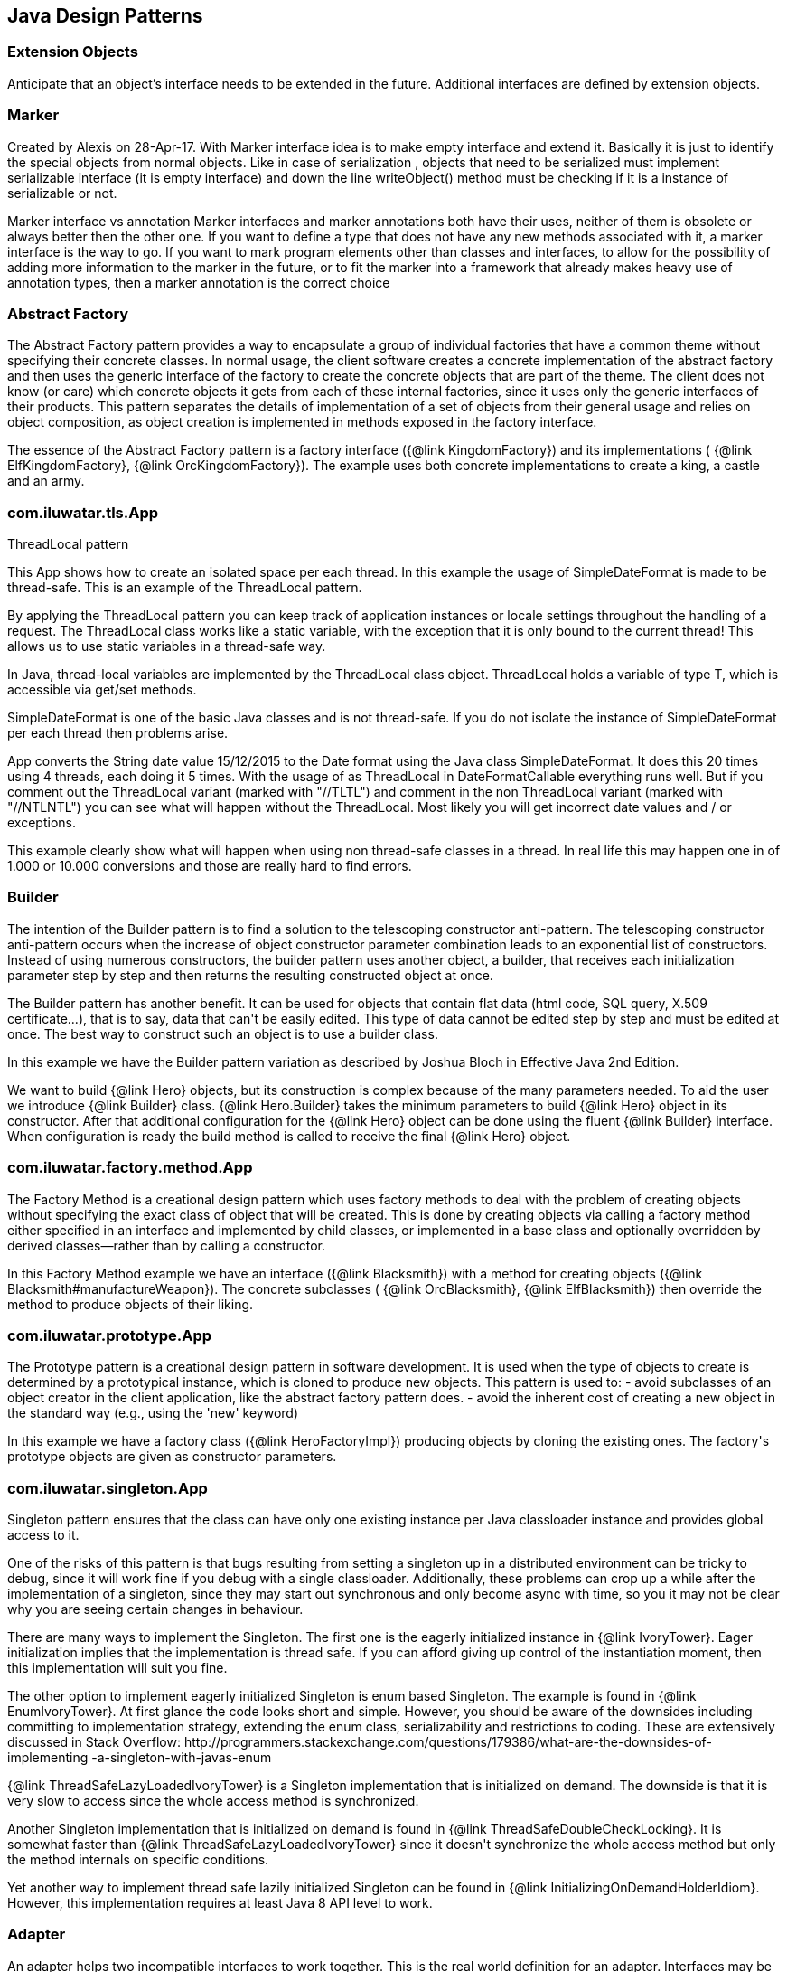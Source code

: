 
== Java Design Patterns

=== Extension Objects
++++
Anticipate that an object’s interface needs to be extended in the future.
 Additional interfaces are defined by extension objects.
++++


=== Marker
++++
Created by Alexis on 28-Apr-17.
 With Marker interface idea is to make empty interface and extend it.
 Basically it is just to identify the special objects from normal objects.
 Like in case of serialization , objects that need to be serialized must implement serializable interface
 (it is empty interface) and down the line writeObject() method must be checking
 if it is a instance of serializable or not.
 <p>
 Marker interface vs annotation
 Marker interfaces and marker annotations both have their uses,
 neither of them is obsolete or always better then the other one.
 If you want to define a type that does not have any new methods associated with it,
 a marker interface is the way to go.
 If you want to mark program elements other than classes and interfaces,
 to allow for the possibility of adding more information to the marker in the future,
 or to fit the marker into a framework that already makes heavy use of annotation types,
 then a marker annotation is the correct choice
++++


=== Abstract Factory
++++
The Abstract Factory pattern provides a way to encapsulate a group of individual factories that have a common theme
 without specifying their concrete classes. In normal usage, the client software creates a concrete implementation of
 the abstract factory and then uses the generic interface of the factory to create the concrete objects that are part
 of the theme. The client does not know (or care) which concrete objects it gets from each of these internal
 factories, since it uses only the generic interfaces of their products. This pattern separates the details of
 implementation of a set of objects from their general usage and relies on object composition, as object creation is
 implemented in methods exposed in the factory interface.
 <p>
 The essence of the Abstract Factory pattern is a factory interface ({@link KingdomFactory}) and its implementations (
 {@link ElfKingdomFactory}, {@link OrcKingdomFactory}). The example uses both concrete implementations to create a
 king, a castle and an army.
++++


=== com.iluwatar.tls.App
++++
ThreadLocal pattern
 <p>
 This App shows how to create an isolated space per each thread. In this
 example the usage of SimpleDateFormat is made to be thread-safe. This is an
 example of the ThreadLocal pattern.
 <p>
 By applying the ThreadLocal pattern you can keep track of application
 instances or locale settings throughout the handling of a request. The
 ThreadLocal class works like a static variable, with the exception that it is
 only bound to the current thread! This allows us to use static variables in a
 thread-safe way.
 <p>
 In Java, thread-local variables are implemented by the ThreadLocal class
 object. ThreadLocal holds a variable of type T, which is accessible via get/set
 methods.
 <p>
 SimpleDateFormat is one of the basic Java classes and is not thread-safe. If
 you do not isolate the instance of SimpleDateFormat per each thread then
 problems arise. 
 <p>
 App converts the String date value 15/12/2015 to the Date format using the
 Java class SimpleDateFormat. It does this 20 times using 4 threads, each doing 
 it 5 times. With the usage of as ThreadLocal in DateFormatCallable everything 
 runs well. But if you comment out the ThreadLocal variant (marked with "//TLTL") 
 and comment in the non ThreadLocal variant (marked with "//NTLNTL") you can 
 see what will happen without the ThreadLocal. Most likely you will get incorrect 
 date values and / or exceptions.
 <p>
 This example clearly show what will happen when using non thread-safe classes
 in a thread. In real life this may happen one in of 1.000 or 10.000 conversions
 and those are really hard to find errors.
++++


=== Builder
++++
The intention of the Builder pattern is to find a solution to the telescoping constructor
 anti-pattern. The telescoping constructor anti-pattern occurs when the increase of object
 constructor parameter combination leads to an exponential list of constructors. Instead of using
 numerous constructors, the builder pattern uses another object, a builder, that receives each
 initialization parameter step by step and then returns the resulting constructed object at once.
 <p>
 The Builder pattern has another benefit. It can be used for objects that contain flat data (html
 code, SQL query, X.509 certificate...), that is to say, data that can't be easily edited. This
 type of data cannot be edited step by step and must be edited at once. The best way to construct
 such an object is to use a builder class.
 <p>
 In this example we have the Builder pattern variation as described by Joshua Bloch in Effective
 Java 2nd Edition.
 <p>
 We want to build {@link Hero} objects, but its construction is complex because of the many
 parameters needed. To aid the user we introduce {@link Builder} class. {@link Hero.Builder}
 takes the minimum parameters to build {@link Hero} object in its constructor. After that
 additional configuration for the {@link Hero} object can be done using the fluent
 {@link Builder} interface. When configuration is ready the build method is called to receive
 the final {@link Hero} object.
++++


=== com.iluwatar.factory.method.App
++++
The Factory Method is a creational design pattern which uses factory methods to deal with the
 problem of creating objects without specifying the exact class of object that will be created.
 This is done by creating objects via calling a factory method either specified in an interface
 and implemented by child classes, or implemented in a base class and optionally overridden by
 derived classes—rather than by calling a constructor.
 <p>
 In this Factory Method example we have an interface ({@link Blacksmith}) with a method for
 creating objects ({@link Blacksmith#manufactureWeapon}). The concrete subclasses (
 {@link OrcBlacksmith}, {@link ElfBlacksmith}) then override the method to produce objects of
 their liking.
++++


=== com.iluwatar.prototype.App
++++
The Prototype pattern is a creational design pattern in software development. It is used when the
 type of objects to create is determined by a prototypical instance, which is cloned to produce
 new objects. This pattern is used to: - avoid subclasses of an object creator in the client
 application, like the abstract factory pattern does. - avoid the inherent cost of creating a new
 object in the standard way (e.g., using the 'new' keyword)
 <p>
 In this example we have a factory class ({@link HeroFactoryImpl}) producing objects by cloning
 the existing ones. The factory's prototype objects are given as constructor parameters.
++++


=== com.iluwatar.singleton.App
++++
Singleton pattern ensures that the class can have only one existing instance per Java classloader
 instance and provides global access to it.
 <p/>
 One of the risks of this pattern is that bugs resulting from setting a singleton up in a
 distributed environment can be tricky to debug, since it will work fine if you debug with a
 single classloader. Additionally, these problems can crop up a while after the implementation of
 a singleton, since they may start out synchronous and only become async with time, so you it may
 not be clear why you are seeing certain changes in behaviour.
 <p/>
 There are many ways to implement the Singleton. The first one is the eagerly initialized instance
 in {@link IvoryTower}. Eager initialization implies that the implementation is thread safe. If
 you can afford giving up control of the instantiation moment, then this implementation will suit
 you fine.
 <p/>
 The other option to implement eagerly initialized Singleton is enum based Singleton. The example
 is found in {@link EnumIvoryTower}. At first glance the code looks short and simple. However, you
 should be aware of the downsides including committing to implementation strategy, extending the
 enum class, serializability and restrictions to coding. These are extensively discussed in Stack
 Overflow:
 http://programmers.stackexchange.com/questions/179386/what-are-the-downsides-of-implementing
 -a-singleton-with-javas-enum
 <p/>
 {@link ThreadSafeLazyLoadedIvoryTower} is a Singleton implementation that is initialized on
 demand. The downside is that it is very slow to access since the whole access method is
 synchronized.
 <p/>
 Another Singleton implementation that is initialized on demand is found in
 {@link ThreadSafeDoubleCheckLocking}. It is somewhat faster than
 {@link ThreadSafeLazyLoadedIvoryTower} since it doesn't synchronize the whole access method but
 only the method internals on specific conditions.
 <p/>
 Yet another way to implement thread safe lazily initialized Singleton can be found in
 {@link InitializingOnDemandHolderIdiom}. However, this implementation requires at least Java 8
 API level to work.
++++


=== Adapter
++++
An adapter helps two incompatible interfaces to work together. This is the real world definition
 for an adapter. Interfaces may be incompatible but the inner functionality should suit the need.
 The Adapter design pattern allows otherwise incompatible classes to work together by converting
 the interface of one class into an interface expected by the clients.

 <p>
 There are two variations of the Adapter pattern: The class adapter implements the adaptee's
 interface whereas the object adapter uses composition to contain the adaptee in the adapter
 object. This example uses the object adapter approach.

 <p>
 The Adapter ({@link FishingBoatAdapter}) converts the interface of the adaptee class (
 {@link FishingBoat}) into a suitable one expected by the client ( {@link RowingBoat} ).

 <p>
 The story of this implementation is this. <br>
 Pirates are coming! we need a {@link RowingBoat} to flee! We have a {@link FishingBoat} and our
 captain. We have no time to make up a new ship! we need to reuse this {@link FishingBoat}. The
 captain needs a rowing boat which he can operate. The spec is in {@link RowingBoat}. We will
 use the Adapter pattern to reuse {@link FishingBoat}.
++++


=== Bridge
++++
Composition over inheritance. The Bridge pattern can also be thought of as two layers of abstraction.
 With Bridge, you can decouple an abstraction from its implementation so that the two can vary independently.
 <p>
 In Bridge pattern both abstraction ({@link Weapon}) and implementation (
 {@link Enchantment}) have their own class hierarchies. The interface of the implementations
 can be changed without affecting the clients.
 <p>
 In this example we have two class hierarchies. One of weapons and another one of enchantments. We can easily
 combine any weapon with any enchantment using composition instead of creating deep class hierarchy.
++++


=== com.iluwatar.composite.App
++++
The Composite pattern is a partitioning design pattern. The Composite pattern describes that a
 group of objects is to be treated in the same way as a single instance of an object. The intent
 of a composite is to "compose" objects into tree structures to represent part-whole hierarchies.
 Implementing the Composite pattern lets clients treat individual objects and compositions
 uniformly.
 <p>
 In this example we have sentences composed of words composed of letters. All of the objects can
 be treated through the same interface ({@link LetterComposite}).
++++


=== com.iluwatar.dao.App
++++
Data Access Object (DAO) is an object that provides an abstract interface to some type of
 database or other persistence mechanism. By mapping application calls to the persistence layer,
 DAO provide some specific data operations without exposing details of the database. This
 isolation supports the Single responsibility principle. It separates what data accesses the
 application needs, in terms of domain-specific objects and data types (the public interface of
 the DAO), from how these needs can be satisfied with a specific DBMS.

 <p>With the DAO pattern, we can use various method calls to retrieve/add/delete/update data 
 without directly interacting with the data source. The below example demonstrates basic CRUD 
 operations: select, add, update, and delete.
++++


=== com.iluwatar.datamapper.App
++++
The Data Mapper (DM) is a layer of software that separates the in-memory objects from the
 database. Its responsibility is to transfer data between the two and also to isolate them from
 each other. With Data Mapper the in-memory objects needn't know even that there's a database
 present; they need no SQL interface code, and certainly no knowledge of the database schema. (The
 database schema is always ignorant of the objects that use it.) Since it's a form of Mapper ,
 Data Mapper itself is even unknown to the domain layer.
 <p>
 The below example demonstrates basic CRUD operations: Create, Read, Update, and Delete.
++++


=== com.iluwatar.decorator.App
++++
The Decorator pattern is a more flexible alternative to subclassing. The Decorator class
 implements the same interface as the target and uses aggregation to "decorate" calls to the
 target. Using the Decorator pattern it is possible to change the behavior of the class during
 runtime.
 <p>
 In this example we show how the simple {@link SimpleTroll} first attacks and then flees the battle.
 Then we decorate the {@link SimpleTroll} with a {@link ClubbedTroll} and perform the attack again. You
 can see how the behavior changes after the decoration.
++++


=== com.iluwatar.facade.App
++++
The Facade design pattern is often used when a system is very complex or difficult to understand
 because the system has a large number of interdependent classes or its source code is
 unavailable. This pattern hides the complexities of the larger system and provides a simpler
 interface to the client. It typically involves a single wrapper class which contains a set of
 members required by client. These members access the system on behalf of the facade client and
 hide the implementation details.
 <p>
 In this example the Facade is ({@link DwarvenGoldmineFacade}) and it provides a simpler interface
 to the goldmine subsystem.
++++


=== com.iluwatar.flyweight.App
++++
Flyweight pattern is useful when the program needs a huge amount of objects. It provides means to
 decrease resource usage by sharing object instances.
 <p>
 In this example {@link AlchemistShop} has great amount of potions on its shelves. To fill the
 shelves {@link AlchemistShop} uses {@link PotionFactory} (which represents the Flyweight in this
 example). Internally {@link PotionFactory} holds a map of the potions and lazily creates new ones
 when requested.
 <p>
 To enable safe sharing, between clients and threads, Flyweight objects must be immutable.
 Flyweight objects are by definition value objects.
++++


=== com.iluwatar.proxy.App
++++
A proxy, in its most general form, is a class functioning as an interface to something else. The
 proxy could interface to anything: a network connection, a large object in memory, a file, or
 some other resource that is expensive or impossible to duplicate. In short, a proxy is a wrapper
 or agent object that is being called by the client to access the real serving object behind the
 scenes.
 <p>
 The Proxy design pattern allows you to provide an interface to other objects by creating a
 wrapper class as the proxy. The wrapper class, which is the proxy, can add additional
 functionality to the object of interest without changing the object's code.
 <p>
 In this example the proxy ({@link WizardTowerProxy}) controls access to the actual object (
 {@link IvoryTower}).
++++


=== com.iluwatar.chain.App
++++
The Chain of Responsibility pattern is a design pattern consisting of command objects and a
 series of processing objects. Each processing object contains logic that defines the types of
 command objects that it can handle; the rest are passed to the next processing object in the
 chain. A mechanism also exists for adding new processing objects to the end of this chain.
 <p>
 In this example we organize the request handlers ({@link RequestHandler}) into a chain where each
 handler has a chance to act on the request on its turn. Here the king ({@link OrcKing}) makes
 requests and the military orcs ({@link OrcCommander}, {@link OrcOfficer}, {@link OrcSoldier})
 form the handler chain.
++++


=== com.iluwatar.command.App
++++
The Command pattern is a behavioral design pattern in which an object is used to encapsulate all
 information needed to perform an action or trigger an event at a later time. This information
 includes the method name, the object that owns the method and values for the method parameters.
 <p>
 Four terms always associated with the command pattern are command, receiver, invoker and client.
 A command object (spell) knows about the receiver (target) and invokes a method of the receiver.
 Values for parameters of the receiver method are stored in the command. The receiver then does
 the work. An invoker object (wizard) knows how to execute a command, and optionally does
 bookkeeping about the command execution. The invoker does not know anything about a concrete
 command, it knows only about command interface. Both an invoker object and several command
 objects are held by a client object (app). The client decides which commands to execute at which
 points. To execute a command, it passes the command object to the invoker object.
 <p>
 In other words, in this example the wizard casts spells on the goblin. The wizard keeps track of
 the previous spells cast, so it is easy to undo them. In addition, the wizard keeps track of the
 spells undone, so they can be redone.
++++


=== com.iluwatar.interpreter.App
++++
The Interpreter pattern is a design pattern that specifies how to evaluate sentences in a
 language. The basic idea is to have a class for each symbol (terminal or nonterminal) in a
 specialized computer language. The syntax tree of a sentence in the language is an instance of
 the composite pattern and is used to evaluate (interpret) the sentence for a client.
 <p>
 In this example we use the Interpreter pattern to break sentences into expressions (
 {@link Expression}) that can be evaluated and as a whole form the result.
++++


=== com.iluwatar.iterator.App
++++
The Iterator pattern is a design pattern in which an iterator is used to traverse a container and
 access the container's elements. The Iterator pattern decouples algorithms from containers.
 <p>
 In this example the Iterator ({@link ItemIterator}) adds abstraction layer on top of a collection
 ({@link TreasureChest}). This way the collection can change its internal implementation without
 affecting its clients.
++++


=== com.iluwatar.mediator.App
++++
The Mediator pattern defines an object that encapsulates how a set of objects interact. This
 pattern is considered to be a behavioral pattern due to the way it can alter the program's
 running behavior.
 <p>
 Usually a program is made up of a large number of classes. So the logic and computation is
 distributed among these classes. However, as more classes are developed in a program, especially
 during maintenance and/or refactoring, the problem of communication between these classes may
 become more complex. This makes the program harder to read and maintain. Furthermore, it can
 become difficult to change the program, since any change may affect code in several other
 classes.
 <p>
 With the Mediator pattern, communication between objects is encapsulated with a mediator object.
 Objects no longer communicate directly with each other, but instead communicate through the
 mediator. This reduces the dependencies between communicating objects, thereby lowering the
 coupling.
 <p>
 In this example the mediator encapsulates how a set of objects ({@link PartyMember}) interact.
 Instead of referring to each other directly they use the mediator ({@link Party}) interface.
++++


=== com.iluwatar.memento.App
++++
The Memento pattern is a software design pattern that provides the ability to restore an object
 to its previous state (undo via rollback).
 <p>
 The Memento pattern is implemented with three objects: the originator, a caretaker and a memento.
 The originator is some object that has an internal state. The caretaker is going to do something
 to the originator, but wants to be able to undo the change. The caretaker first asks the
 originator for a memento object. Then it does whatever operation (or sequence of operations) it
 was going to do. To roll back to the state before the operations, it returns the memento object
 to the originator. The memento object itself is an opaque object (one which the caretaker cannot,
 or should not, change). When using this pattern, care should be taken if the originator may
 change other objects or resources - the memento pattern operates on a single object.
 <p>
 In this example the object ({@link Star}) gives out a "memento" ({@link StarMemento}) that
 contains the state of the object. Later on the memento can be set back to the object restoring
 the state.
++++


=== com.iluwatar.model.view.presenter.App
++++
The Model-View-Presenter(MVP) architectural pattern, helps us achieve what is called
 "The separation of concerns" principle. This is accomplished by separating the application's
 logic (Model), GUIs (View), and finally the way that the user's actions update the application's
 logic (Presenter).
 <p>
 In the following example, The {@link FileLoader} class represents the app's logic, the
 {@link FileSelectorJFrame} is the GUI and the {@link FileSelectorPresenter} is responsible to
 respond to users' actions.
 <p>
 Finally, please notice the wiring between the Presenter and the View and between the Presenter
 and the Model.
++++


=== com.iluwatar.observer.App
++++
The Observer pattern is a software design pattern in which an object, called the subject,
 maintains a list of its dependents, called observers, and notifies them automatically of any
 state changes, usually by calling one of their methods. It is mainly used to implement
 distributed event handling systems. The Observer pattern is also a key part in the familiar
 model–view–controller (MVC) architectural pattern. The Observer pattern is implemented in
 numerous programming libraries and systems, including almost all GUI toolkits.
 <p>
 In this example {@link Weather} has a state that can be observed. The {@link Orcs} and
 {@link Hobbits} register as observers and receive notifications when the {@link Weather} changes.
++++


=== com.iluwatar.state.App
++++
In State pattern the container object has an internal state object that defines the current
 behavior. The state object can be changed to alter the behavior.
 <p>
 This can be a cleaner way for an object to change its behavior at runtime without resorting to
 large monolithic conditional statements and thus improves maintainability.
 <p>
 In this example the {@link Mammoth} changes its behavior as time passes by.
++++


=== com.iluwatar.strategy.App
++++
The Strategy pattern (also known as the policy pattern) is a software design pattern that enables
 an algorithm's behavior to be selected at runtime.
 <p>
 Before Java 8 the Strategies needed to be separate classes forcing the developer
 to write lots of boilerplate code. With modern Java it is easy to pass behavior
 with method references and lambdas making the code shorter and more readable.
 <p>
 In this example ({@link DragonSlayingStrategy}) encapsulates an algorithm. The containing object
 ({@link DragonSlayer}) can alter its behavior by changing its strategy.
++++


=== com.iluwatar.templatemethod.App
++++
Template Method defines a skeleton for an algorithm. The algorithm subclasses provide
 implementation for the blank parts.
 <p>
 In this example {@link HalflingThief} contains {@link StealingMethod} that can be changed. First
 the thief hits with {@link HitAndRunMethod} and then with {@link SubtleMethod}.
++++


=== com.iluwatar.visitor.App
++++
Visitor pattern defines mechanism to apply operations on nodes in hierarchy. New operations can
 be added without altering the node interface.
 <p>
 In this example there is a unit hierarchy beginning from {@link Commander}. This hierarchy is
 traversed by visitors. {@link SoldierVisitor} applies its operation on {@link Soldier}s,
 {@link SergeantVisitor} on {@link Sergeant}s and so on.
++++


=== com.iluwatar.doublechecked.locking.App
++++
Double Checked Locking is a concurrency design pattern used to reduce the overhead of acquiring a
 lock by first testing the locking criterion (the "lock hint") without actually acquiring the
 lock. Only if the locking criterion check indicates that locking is required does the actual
 locking logic proceed.
 <p>
 In {@link Inventory} we store the items with a given size. However, we do not store more items
 than the inventory size. To address concurrent access problems we use double checked locking to
 add item to inventory. In this method, the thread which gets the lock first adds the item.
++++


=== com.iluwatar.servant.App
++++
Servant offers some functionality to a group of classes without defining that functionality in
 each of them. A Servant is a class whose instance provides methods that take care of a desired
 service, while objects for which the servant does something, are taken as parameters.
 <p>
 In this example {@link Servant} is serving {@link King} and {@link Queen}.
++++


=== com.iluwatar.servicelocator.App
++++
The Service Locator pattern is a design pattern used in software development to encapsulate the
 processes involved in obtaining a service with a strong abstraction layer. This pattern uses a
 central registry known as the "service locator", which on request returns the information
 necessary to perform a certain task.
 <p>
 In this example we use the Service locator pattern to lookup JNDI-services and cache them for
 subsequent requests.
 <p>
++++


=== com.iluwatar.nullobject.App
++++
Null Object pattern replaces null values with neutral objects. Many times this simplifies
 algorithms since no extra null checks are needed.
 <p>
 In this example we build a binary tree where the nodes are either normal or Null Objects. No null
 values are used in the tree making the traversal easy.
++++


=== com.iluwatar.event.aggregator.App
++++
A system with lots of objects can lead to complexities when a client wants to subscribe to
 events. The client has to find and register for each object individually, if each object has
 multiple events then each event requires a separate subscription.
 <p>
 An Event Aggregator acts as a single source of events for many objects. It registers for all the
 events of the many objects allowing clients to register with just the aggregator.
 <p>
 In the example {@link LordBaelish}, {@link LordVarys} and {@link Scout} deliver events to
 {@link KingsHand}. {@link KingsHand}, the event aggregator, then delivers the events to
 {@link KingJoffrey}.
++++


=== com.iluwatar.callback.LambdasApp
++++
This example generates the exact same output as {@link App} however the callback has been
 defined as a Lambdas expression.
++++


=== com.iluwatar.callback.App
++++
Callback pattern is more native for functional languages where functions are treated as
 first-class citizens. Prior to Java 8 callbacks can be simulated using simple (alike command)
 interfaces.
++++


=== com.iluwatar.execute.around.App
++++
The Execute Around idiom specifies some code to be executed before and after a method. Typically
 the idiom is used when the API has methods to be executed in pairs, such as resource
 allocation/deallocation or lock acquisition/release.
 <p>
 In this example, we have {@link SimpleFileWriter} class that opens and closes the file for the
 user. The user specifies only what to do with the file by providing the {@link FileWriterAction}
 implementation.
++++


=== com.iluwatar.property.App
++++
The Property pattern is also known as Prototype inheritance.
 <p>
 In prototype inheritance instead of classes, as opposite to Java class inheritance, objects are
 used to create another objects and object hierarchies. Hierarchies are created using prototype
 chain through delegation: every object has link to parent object. Any base (parent) object can be
 amended at runtime (by adding or removal of some property), and all child objects will be
 affected as result.
 <p>
 In this example we demonstrate {@link Character} instantiation using the Property pattern.
++++


=== com.iluwatar.intercepting.filter.App
++++
When a request enters a Web application, it often must pass several entrance tests prior to the
 main processing stage. For example, - Has the client been authenticated? - Does the client have a
 valid session? - Is the client's IP address from a trusted network? - Does the request path
 violate any constraints? - What encoding does the client use to send the data? - Do we support
 the browser type of the client? Some of these checks are tests, resulting in a yes or no answer
 that determines whether processing will continue. Other checks manipulate the incoming data
 stream into a form suitable for processing.
 <p>
 The classic solution consists of a series of conditional checks, with any failed check aborting
 the request. Nested if/else statements are a standard strategy, but this solution leads to code
 fragility and a copy-and-paste style of programming, because the flow of the filtering and the
 action of the filters is compiled into the application.
 <p>
 The key to solving this problem in a flexible and unobtrusive manner is to have a simple
 mechanism for adding and removing processing components, in which each component completes a
 specific filtering action. This is the Intercepting Filter pattern in action.
 <p>
 In this example we check whether the order request is valid through pre-processing done via
 {@link Filter}. Each field has its own corresponding {@link Filter}
 <p>
++++


=== com.iluwatar.producer.consumer.App
++++
Producer Consumer Design pattern is a classic concurrency or threading pattern which reduces coupling between
 Producer and Consumer by separating Identification of work with Execution of Work.
 <p>
 In producer consumer design pattern a shared queue is used to control the flow and this separation allows you to code
 producer and consumer separately. It also addresses the issue of different timing require to produce item or
 consuming item. by using producer consumer pattern both Producer and Consumer Thread can work with different speed.
++++


=== com.iluwatar.poison.pill.App
++++
One of the possible approaches to terminate Producer-Consumer pattern is using the Poison Pill
 idiom. If you use Poison Pill as the termination signal then Producer is responsible to notify
 Consumer that the exchange is over and reject any further messages. The Consumer receiving Poison
 Pill will stop reading messages from the queue. You must also ensure that the Poison Pill will be
 the last message that will be read from the queue (if you have prioritized queue then this can be
 tricky).
 <p>
 In simple cases the Poison Pill can be just a null-reference, but holding a unique separate
 shared object-marker (with name "Poison" or "Poison Pill") is more clear and self describing.
++++


=== com.iluwatar.reader.writer.lock.App
++++
In a multiple thread applications, the threads may try to synchronize the shared resources
 regardless of read or write operation. It leads to a low performance especially in a "read more
 write less" system as indeed the read operations are thread-safe to another read operation.
 <p>
 Reader writer lock is a synchronization primitive that try to resolve this problem. This pattern
 allows concurrent access for read-only operations, while write operations require exclusive
 access. This means that multiple threads can read the data in parallel but an exclusive lock is
 needed for writing or modifying data. When a writer is writing the data, all other writers or
 readers will be blocked until the writer is finished writing.
 
 <p>
 This example use two mutex to demonstrate the concurrent access of multiple readers and writers.
++++


=== com.iluwatar.lazy.loading.App
++++
Lazy loading idiom defers object creation until needed.
 <p>
 This example shows different implementations of the pattern with increasing sophistication.
 <p>
 Additional information and lazy loading flavours are described in
 http://martinfowler.com/eaaCatalog/lazyLoad.html
++++


=== com.iluwatar.servicelayer.app.App
++++
Service layer defines an application's boundary with a layer of services that establishes a set
 of available operations and coordinates the application's response in each operation.
 <p>
 Enterprise applications typically require different kinds of interfaces to the data they store
 and the logic they implement: data loaders, user interfaces, integration gateways, and others.
 Despite their different purposes, these interfaces often need common interactions with the
 application to access and manipulate its data and invoke its business logic. The interactions may
 be complex, involving transactions across multiple resources and the coordination of several
 responses to an action. Encoding the logic of the interactions separately in each interface
 causes a lot of duplication.
 <p>
 The example application demonstrates interactions between a client ({@link App}) and a service (
 {@link MagicService}). The service is implemented with 3-layer architecture (entity, dao,
 service). For persistence the example uses in-memory H2 database which is populated on each
 application startup.
++++


=== com.iluwatar.specification.app.App
++++
The central idea of the Specification pattern is to separate the statement of how to match a
 candidate, from the candidate object that it is matched against. As well as its usefulness in
 selection, it is also valuable for validation and for building to order.
 <p>
 In this example we have a pool of creatures with different properties. We then have defined
 separate selection rules (Specifications) that we apply to the collection and as output receive
 only the creatures that match the selection criteria.
 <p>
 http://martinfowler.com/apsupp/spec.pdf
++++


=== com.iluwatar.tolerantreader.App
++++
Tolerant Reader is an integration pattern that helps creating robust communication systems. The
 idea is to be as tolerant as possible when reading data from another service. This way, when the
 communication schema changes, the readers must not break.
 <p>
 In this example we use Java serialization to write representations of {@link RainbowFish} objects
 to file. {@link RainbowFish} is the initial version which we can easily read and write using
 {@link RainbowFishSerializer} methods. {@link RainbowFish} then evolves to {@link RainbowFishV2}
 and we again write it to file with a method designed to do just that. However, the reader client
 does not know about the new format and still reads with the method designed for V1 schema.
 Fortunately the reading method has been designed with the Tolerant Reader pattern and does not
 break even though {@link RainbowFishV2} has new fields that are serialized.
++++


=== com.iluwatar.model.view.controller.App
++++
Model-View-Controller is a pattern for implementing user interfaces. It divides the application
 into three interconnected parts namely the model, the view and the controller.
 <p>
 The central component of MVC, the model, captures the behavior of the application in terms of its
 problem domain, independent of the user interface. The model directly manages the data, logic and
 rules of the application. A view can be any output representation of information, such as a chart
 or a diagram The third part, the controller, accepts input and converts it to commands for the
 model or view.
 <p>
 In this example we have a giant ({@link GiantModel}) with statuses for health, fatigue and
 nourishment. {@link GiantView} can display the giant with its current status.
 {@link GiantController} receives input affecting the model and delegates redrawing the giant to
 the view.
++++


=== com.iluwatar.flux.app.App
++++
Flux is the application architecture that Facebook uses for building client-side web
 applications. Flux eschews MVC in favor of a unidirectional data flow. When a user interacts with
 a React view, the view propagates an action through a central dispatcher, to the various stores
 that hold the application's data and business logic, which updates all of the views that are
 affected.
 <p>
 This example has two views: menu and content. They represent typical main menu and content area
 of a web page. When menu item is clicked it triggers events through the dispatcher. The events
 are received and handled by the stores updating their data as needed. The stores then notify the
 views that they should rerender themselves.
 <p>
 http://facebook.github.io/flux/docs/overview.html
++++


=== com.iluwatar.doubledispatch.App
++++
When a message with a parameter is sent to an object, the resultant behaviour is defined by the implementation of
 that method in the receiver. Sometimes the behaviour must also be determined by the type of the parameter.
 <p>
 One way to implement this would be to create multiple instanceof-checks for the methods parameter. However, this
 creates a maintenance issue. When new types are added we would also need to change the method's implementation and
 add a new instanceof-check. This violates the single responsibility principle - a class should have only one reason
 to change.
 <p>
 Instead of the instanceof-checks a better way is to make another virtual call on the parameter object. This way new
 functionality can be easily added without the need to modify existing implementation (open-closed principle).
 <p>
 In this example we have hierarchy of objects ({@link GameObject}) that can collide to each other. Each object has its
 own coordinates which are checked against the other objects' coordinates. If there is an overlap, then the objects
 collide utilizing the Double Dispatch pattern.
++++


=== com.iluwatar.multiton.App
++++
Whereas Singleton design pattern introduces single globally accessible object the Multiton
 pattern defines many globally accessible objects. The client asks for the correct instance from
 the Multiton by passing an enumeration as parameter.
 <p>
 In this example {@link Nazgul} is the Multiton and we can ask single {@link Nazgul} from it using
 {@link NazgulName}. The {@link Nazgul}s are statically initialized and stored in concurrent hash
 map.
++++


=== com.iluwatar.resource.acquisition.is.initialization.App
++++
Resource Acquisition Is Initialization pattern was developed for exception safe resource
 management by C++ creator Bjarne Stroustrup.
 <p>
 In RAII resource is tied to object lifetime: resource allocation is done during object creation
 while resource deallocation is done during object destruction.
 <p>
 In Java RAII is achieved with try-with-resources statement and interfaces {@link Closeable} and
 {@link AutoCloseable}. The try-with-resources statement ensures that each resource is closed at
 the end of the statement. Any object that implements {@link java.lang.AutoCloseable}, which
 includes all objects which implement {@link java.io.Closeable}, can be used as a resource.

 In this example, {@link SlidingDoor} implements {@link AutoCloseable} and {@link TreasureChest}
 implements {@link Closeable}. Running the example, we can observe that both resources are
 automatically closed.
 <p>
 http://docs.oracle.com/javase/7/docs/technotes/guides/language/try-with-resources.html
++++


=== com.iluwatar.threadpool.App
++++
Thread Pool pattern is where a number of threads are created to perform a number of tasks, which
 are usually organized in a queue. The results from the tasks being executed might also be placed
 in a queue, or the tasks might return no result. Typically, there are many more tasks than
 threads. As soon as a thread completes its task, it will request the next task from the queue
 until all tasks have been completed. The thread can then terminate, or sleep until there are new
 tasks available.
 <p>
 In this example we create a list of tasks presenting work to be done. Each task is then wrapped
 into a {@link Worker} object that implements {@link Runnable}. We create an
 {@link ExecutorService} with fixed number of threads (Thread Pool) and use them to execute the
 {@link Worker}s.
++++


=== com.iluwatar.twin.App
++++
Twin pattern is a design pattern which provides a standard solution to simulate multiple
 inheritance in java.
 <p>
 In this example, the essence of the Twin pattern is the {@link BallItem} class and
 {@link BallThread} class represent the twin objects to coordinate with each other(via the twin
 reference) like a single class inheriting from {@link GameItem} and {@link Thread}.
++++


=== com.iluwatar.privateclassdata.App
++++
The Private Class Data design pattern seeks to reduce exposure of attributes by limiting their
 visibility. It reduces the number of class attributes by encapsulating them in single data
 object. It allows the class designer to remove write privilege of attributes that are intended to
 be set only during construction, even from methods of the target class.
 <p>
 In the example we have normal {@link Stew} class with some ingredients given in constructor. Then
 we have methods to enumerate the ingredients and to taste the stew. The method for tasting the
 stew alters the private members of the {@link Stew} class.
 
 The problem is solved with the Private Class Data pattern. We introduce {@link ImmutableStew}
 class that contains {@link StewData}. The private data members of {@link Stew} are now in
 {@link StewData} and cannot be altered by {@link ImmutableStew} methods.
++++


=== com.iluwatar.object.pool.App
++++
When it is necessary to work with a large number of objects that are particularly expensive to
 instantiate and each object is only needed for a short period of time, the performance of an
 entire application may be adversely affected. An object pool design pattern may be deemed
 desirable in cases such as these.
 <p>
 The object pool design pattern creates a set of objects that may be reused. When a new object is
 needed, it is requested from the pool. If a previously prepared object is available it is
 returned immediately, avoiding the instantiation cost. If no objects are present in the pool, a
 new item is created and returned. When the object has been used and is no longer needed, it is
 returned to the pool, allowing it to be used again in the future without repeating the
 computationally expensive instantiation process. It is important to note that once an object has
 been used and returned, existing references will become invalid.
 <p>
 In this example we have created {@link OliphauntPool} inheriting from generic {@link ObjectPool}.
 {@link Oliphaunt}s can be checked out from the pool and later returned to it. The pool tracks
 created instances and their status (available, inUse).
++++


=== com.iluwatar.dependency.injection.App
++++
Dependency Injection pattern deals with how objects handle their dependencies. The pattern
 implements so called inversion of control principle. Inversion of control has two specific rules:
 - High-level modules should not depend on low-level modules. Both should depend on abstractions.
 - Abstractions should not depend on details. Details should depend on abstractions.
 <p>
 In this example we show you three different wizards. The first one ({@link SimpleWizard}) is a
 naive implementation violating the inversion of control principle. It depends directly on a
 concrete implementation which cannot be changed.
 <p>
 The second and third wizards({@link AdvancedWizard} and {@link AdvancedSorceress}) are more flexible.
 They do not depend on any concrete implementation but abstraction. They utilizes Dependency Injection
 pattern allowing their {@link Tobacco} dependency to be injected through constructor ({@link AdvancedWizard})
 or setter ({@link AdvancedSorceress}). This way, handling the dependency is no longer the wizard's
 responsibility. It is resolved outside the wizard class.
 <p>
 The fourth example takes the pattern a step further. It uses Guice framework for Dependency
 Injection. {@link TobaccoModule} binds a concrete implementation to abstraction. Injector is then
 used to create {@link GuiceWizard} object with correct dependencies.
++++


=== com.iluwatar.front.controller.App
++++
The Front Controller is a presentation tier pattern. Essentially it defines a controller that
 handles all requests for a web site.
 <p>
 The Front Controller pattern consolidates request handling through a single handler object (
 {@link FrontController}). This object can carry out the common the behavior such as
 authorization, request logging and routing requests to corresponding views.
 <p>
 Typically the requests are mapped to command objects ({@link Command}) which then display the
 correct view ({@link View}).
 <p>
 In this example we have implemented two views: {@link ArcherView} and {@link CatapultView}. These
 are displayed by sending correct request to the {@link FrontController} object. For example, the
 {@link ArcherView} gets displayed when {@link FrontController} receives request "Archer". When
 the request is unknown, we display the error view ({@link ErrorView}).
++++


=== com.iluwatar.repository.App
++++
Repository pattern mediates between the domain and data mapping layers using a collection-like
 interface for accessing domain objects. A system with complex domain model often benefits from a
 layer that isolates domain objects from the details of the database access code and in such
 systems it can be worthwhile to build another layer of abstraction over the mapping layer where
 query construction code is concentrated. This becomes more important when there are a large
 number of domain classes or heavy querying. In these cases particularly, adding this layer helps
 minimize duplicate query logic.
 <p>
 In this example we utilize Spring Data to automatically generate a repository for us from the
 {@link Person} domain object. Using the {@link PersonRepository} we perform CRUD operations on
 the entity, moreover, the query by {@link org.springframework.data.jpa.domain.Specification} are
 also performed. Underneath we have configured in-memory H2 database for which schema is created
 and dropped on each run.
++++


=== com.iluwatar.async.method.invocation.App
++++
This application demonstrates the async method invocation pattern. Key parts of the pattern are
 <code>AsyncResult</code> which is an intermediate container for an asynchronously evaluated value,
 <code>AsyncCallback</code> which can be provided to be executed on task completion and <code>AsyncExecutor</code>
 that manages the execution of the async tasks.
 <p>
 The main method shows example flow of async invocations. The main thread starts multiple tasks with variable
 durations and then continues its own work. When the main thread has done it's job it collects the results of the
 async tasks. Two of the tasks are handled with callbacks, meaning the callbacks are executed immediately when the
 tasks complete.
 <p>
 Noteworthy difference of thread usage between the async results and callbacks is that the async results are collected
 in the main thread but the callbacks are executed within the worker threads. This should be noted when working with
 thread pools.
 <p>
 Java provides its own implementations of async method invocation pattern. FutureTask, CompletableFuture and
 ExecutorService are the real world implementations of this pattern. But due to the nature of parallel programming,
 the implementations are not trivial. This example does not take all possible scenarios into account but rather
 provides a simple version that helps to understand the pattern.
++++


=== com.iluwatar.monostate.App
++++
The MonoState pattern ensures that all instances of the class will have the same state. This can
 be used a direct replacement of the Singleton pattern.
 
 <p>
 In the following example, The {@link LoadBalancer} class represents the app's logic. It contains
 a series of Servers, which can handle requests of type {@link Request}. Two instances of
 LoadBalacer are created. When a request is made to a server via the first LoadBalancer the state
 change in the first load balancer affects the second. So if the first LoadBalancer selects the
 Server 1, the second LoadBalancer on a new request will select the Second server. If a third
 LoadBalancer is created and a new request is made to it, then it will select the third server as
 the second load balancer has already selected the second server.
 <p>
 .
++++


=== com.iluwatar.stepbuilder.App
++++
Step Builder Pattern

 <p>
 <b>Intent</b> <br/>
 An extension of the Builder pattern that fully guides the user through the creation of the object
 with no chances of confusion. <br/>
 The user experience will be much more improved by the fact that he will only see the next step
 methods available, NO build method until is the right time to build the object.

 <p>
 <b>Implementation</b>
 <ul>
 The concept is simple:

 <li>Write creational steps inner classes or interfaces where each method knows what can be
 displayed next.</li>

 <li>Implement all your steps interfaces in an inner static class.</li>

 <li>Last step is the BuildStep, in charge of creating the object you need to build.</li>
 </ul>

 <p>
 <b>Applicability</b> <br/>
 Use the Step Builder pattern when the algorithm for creating a complex object should be
 independent of the parts that make up the object and how they're assembled the construction
 process must allow different representations for the object that's constructed when in the
 process of constructing the order is important.
 <p>
 http://rdafbn.blogspot.co.uk/2012/07/step-builder-pattern_28.html
++++


=== com.iluwatar.business.delegate.App
++++
The Business Delegate pattern adds an abstraction layer between the presentation and business
 tiers. By using the pattern we gain loose coupling between the tiers. The Business Delegate
 encapsulates knowledge about how to locate, connect to, and interact with the business objects
 that make up the application.
 
 <p>Some of the services the Business Delegate uses are instantiated directly, and some can be
 retrieved through service lookups. The Business Delegate itself may contain business logic too
 potentially tying together multiple service calls, exception handling, retrying etc.
 
 <p>In this example the client ({@link Client}) utilizes a business delegate (
 {@link BusinessDelegate}) to execute a task. The Business Delegate then selects the appropriate
 service and makes the service call.
++++


=== com.iluwatar.halfsynchalfasync.App
++++
This application demonstrates Half-Sync/Half-Async pattern. Key parts of the pattern are
 {@link AsyncTask} and {@link AsynchronousService}.
 
 <p>
 <i>PROBLEM</i> <br/>
 A concurrent system have a mixture of short duration, mid duration and long duration tasks. Mid
 or long duration tasks should be performed asynchronously to meet quality of service
 requirements.
 
 <p>
 <i>INTENT</i> <br/>
 The intent of this pattern is to separate the the synchronous and asynchronous processing in the
 concurrent application by introducing two intercommunicating layers - one for sync and one for
 async. This simplifies the programming without unduly affecting the performance.
 
 <p>
 <i>APPLICABILITY</i> <br/>
 UNIX network subsystems - In operating systems network operations are carried out
 asynchronously with help of hardware level interrupts.<br/>
 CORBA - At the asynchronous layer one thread is associated with each socket that is connected
 to the client. Thread blocks waiting for CORBA requests from the client. On receiving request it
 is inserted in the queuing layer which is then picked up by synchronous layer which processes the
 request and sends response back to the client.<br/>
 Android AsyncTask framework - Framework provides a way to execute long running blocking
 calls, such as downloading a file, in background threads so that the UI thread remains free to
 respond to user inputs.<br/>
 
 <p>
 <i>IMPLEMENTATION</i> <br/>
 The main method creates an asynchronous service which does not block the main thread while the
 task is being performed. The main thread continues its work which is similar to Async Method
 Invocation pattern. The difference between them is that there is a queuing layer between
 Asynchronous layer and synchronous layer, which allows for different communication patterns
 between both layers. Such as Priority Queue can be used as queuing layer to prioritize the way
 tasks are executed. Our implementation is just one simple way of implementing this pattern, there
 are many variants possible as described in its applications.
++++


=== com.iluwatar.layers.App
++++
Layers is an architectural style where software responsibilities are divided among the different layers of the
 application.
 <p>
 This example demonstrates a traditional 3-layer architecture consisting of data access layer, business layer and
 presentation layer.
 <p>
 The data access layer is formed of Spring Data repositories <code>CakeDao</code>, <code>CakeToppingDao</code> and
 <code>CakeLayerDao</code>. The repositories can be used for CRUD operations on cakes, cake toppings and cake layers
 respectively.
 <p>
 The business layer is built on top of the data access layer. <code>CakeBakingService</code> offers methods to
 retrieve available cake toppings and cake layers and baked cakes. Also the service is used to create new cakes out of
 cake toppings and cake layers.
 <p>
 The presentation layer is built on the business layer and in this example it simply lists the cakes that have been
 baked.
 <p>
 We have applied so called strict layering which means that the layers can only access the classes directly beneath
 them. This leads the solution to create an additional set of DTOs ( <code>CakeInfo</code>,
 <code>CakeToppingInfo</code>, <code>CakeLayerInfo</code>) to translate data between layers. In other words,
 <code>CakeBakingService</code> cannot return entities ( <code>Cake</code>, <code>CakeTopping</code>,
 <code>CakeLayer</code>) directly since these reside on data access layer but instead translates these into business
 layer DTOs (<code>CakeInfo</code>, <code>CakeToppingInfo</code>, <code>CakeLayerInfo</code>) and returns them
 instead. This way the presentation layer does not have any knowledge of other layers than the business layer and thus
 is not affected by changes to them.
++++


=== com.iluwatar.message.channel.App
++++
When two applications communicate with each other using a messaging system they first need to
 establish a communication channel that will carry the data. Message Channel decouples Message
 producers and consumers.
 <p>
 The sending application doesn't necessarily know what particular application will end up
 retrieving it, but it can be assured that the application that retrieves the information is
 interested in that information. This is because the messaging system has different Message
 Channels for different types of information the applications want to communicate. When an
 application sends information, it doesn't randomly add the information to any channel available;
 it adds it to a channel whose specific purpose is to communicate that sort of information.
 Likewise, an application that wants to receive particular information doesn't pull info off some
 random channel; it selects what channel to get information from based on what type of information
 it wants.
 <p>
 In this example we use Apache Camel to establish two different Message Channels. The first one
 reads from standard input and delivers messages to Direct endpoint. The second Message Channel is
 established from the Direct component to console output. No actual messages are sent, only the
 established routes are printed to standard output.
++++


=== com.iluwatar.fluentinterface.app.App
++++
The Fluent Interface pattern is useful when you want to provide an easy readable, flowing API.
 Those interfaces tend to mimic domain specific languages, so they can nearly be read as human
 languages.
 <p>
 In this example two implementations of a {@link FluentIterable} interface are given. The
 {@link SimpleFluentIterable} evaluates eagerly and would be too costly for real world
 applications. The {@link LazyFluentIterable} is evaluated on termination. Their usage is
 demonstrated with a simple number list that is filtered, transformed and collected. The result is
 printed afterwards.
++++


=== com.iluwatar.reactor.app.App
++++
This application demonstrates Reactor pattern. The example demonstrated is a Distributed Logging
 Service where it listens on multiple TCP or UDP sockets for incoming log requests.
 
 <p>
 <i>INTENT</i> <br/>
 The Reactor design pattern handles service requests that are delivered concurrently to an
 application by one or more clients. The application can register specific handlers for processing
 which are called by reactor on specific events.
 
 <p>
 <i>PROBLEM</i> <br/>
 Server applications in a distributed system must handle multiple clients that send them service
 requests. Following forces need to be resolved:
 <ul>
 <li>Availability</li>
 <li>Efficiency</li>
 <li>Programming Simplicity</li>
 <li>Adaptability</li>
 </ul>
 
 <p>
 <i>PARTICIPANTS</i> <br/>
 <ul>
 <li>Synchronous Event De-multiplexer</li> {@link NioReactor} plays the role of synchronous event
 de-multiplexer. It waits for events on multiple channels registered to it in an event loop.
 
 <p>
 <li>Initiation Dispatcher</li> {@link NioReactor} plays this role as the application specific
 {@link ChannelHandler}s are registered to the reactor.
 
 <p>
 <li>Handle</li> {@link AbstractNioChannel} acts as a handle that is registered to the reactor.
 When any events occur on a handle, reactor calls the appropriate handler.
 
 <p>
 <li>Event Handler</li> {@link ChannelHandler} acts as an event handler, which is bound to a
 channel and is called back when any event occurs on any of its associated handles. Application
 logic resides in event handlers.
 </ul>
 
 <p>
 The application utilizes single thread to listen for requests on all ports. It does not create a
 separate thread for each client, which provides better scalability under load (number of clients
 increase).
 
 <p>
 The example uses Java NIO framework to implement the Reactor.
++++


=== Caching
++++
The Caching pattern describes how to avoid expensive re-acquisition of resources by not releasing
 the resources immediately after their use. The resources retain their identity, are kept in some
 fast-access storage, and are re-used to avoid having to acquire them again. There are four main
 caching strategies/techniques in this pattern; each with their own pros and cons. They are;
 <code>write-through</code> which writes data to the cache and DB in a single transaction,
 <code>write-around</code> which writes data immediately into the DB instead of the cache,
 <code>write-behind</code> which writes data into the cache initially whilst the data is only
 written into the DB when the cache is full, and <code>cache-aside</code> which pushes the
 responsibility of keeping the data synchronized in both data sources to the application itself.
 The <code>read-through</code> strategy is also included in the mentioned four strategies --
 returns data from the cache to the caller <b>if</b> it exists <b>else</b> queries from DB and
 stores it into the cache for future use. These strategies determine when the data in the cache
 should be written back to the backing store (i.e. Database) and help keep both data sources
 synchronized/up-to-date. This pattern can improve performance and also helps to maintain
 consistency between data held in the cache and the data in the underlying data store.
 <p>
 In this example, the user account ({@link UserAccount}) entity is used as the underlying
 application data. The cache itself is implemented as an internal (Java) data structure. It adopts
 a Least-Recently-Used (LRU) strategy for evicting data from itself when its full. The four
 strategies are individually tested. The testing of the cache is restricted towards saving and
 querying of user accounts from the underlying data store ( {@link DbManager}). The main class (
 {@link App} is not aware of the underlying mechanics of the application (i.e. save and query) and
 whether the data is coming from the cache or the DB (i.e. separation of concern). The AppManager
 ({@link AppManager}) handles the transaction of data to-and-from the underlying data store
 (depending on the preferred caching policy/strategy).

 <i>App --> AppManager --> CacheStore/LRUCache/CachingPolicy --> DBManager</i>
 </p>
++++


=== com.iluwatar.publish.subscribe.App
++++
There are well-established patterns for implementing broadcasting. The Observer pattern describes
 the need to decouple observers from their subject (that is, the originator of the event) so that
 the subject can easily provide event notification to all interested observers no matter how many
 observers there are (even none). The Publish-Subscribe pattern expands upon Observer by adding
 the notion of an event channel for communicating event notifications.
 <p>
 A Publish-Subscribe Channel works like this: It has one input channel that splits into multiple
 output channels, one for each subscriber. When an event is published into the channel, the
 Publish-Subscribe Channel delivers a copy of the message to each of the output channels. Each
 output end of the channel has only one subscriber, which is allowed to consume a message only
 once. In this way, each subscriber gets the message only once, and consumed copies disappear from
 their channels.
 <p>
 In this example we use Apache Camel to establish a Publish-Subscribe Channel from "direct-origin"
 to "mock:foo", "mock:bar" and "stream:out".
++++


=== com.iluwatar.delegation.simple.App
++++
The delegate pattern provides a mechanism to abstract away the implementation and control of the desired action.
 The class being called in this case {@link PrinterController} is not responsible for the actual desired action,
 but is actually delegated to a helper class either {@link CanonPrinter}, {@link EpsonPrinter} or {@link HpPrinter}.
 The consumer does not have or require knowledge of the actual class carrying out the action, only the
 container on which they are calling.

 In this example the delegates are {@link EpsonPrinter}, {@link HpPrinter} and {@link CanonPrinter} they all implement
 {@link Printer}. The {@link PrinterController} class also implements {@link Printer}. However neither provide the
 functionality of {@link Printer} by printing to the screen, they actually call upon the instance of {@link Printer}
 that they were instantiated with. Therefore delegating the behaviour to another class.
++++


=== com.iluwatar.eda.App
++++
An event-driven architecture (EDA) is a framework that orchestrates behavior around the
 production, detection and consumption of events as well as the responses they evoke. An event is
 any identifiable occurrence that has significance for system hardware or software. <p/> The
 example below uses an {@link EventDispatcher} to link/register {@link Event} objects to their
 respective handlers once an {@link Event} is dispatched, it's respective handler is invoked and
 the {@link Event} is handled accordingly.
++++


=== com.iluwatar.api.gateway.App
++++
With the Microservices pattern, a client may need data from multiple different microservices.
 If the client called each microservice directly, that could contribute to longer load times,
 since the client would have to make a network request for each microservice called. Moreover,
 having the client call each microservice directly ties the client to that microservice - if the
 internal implementations of the microservices change (for example, if two microservices are
 combined sometime in the future) or if the location (host and port) of a microservice changes,
 then every client that makes use of those microservices must be updated.

 <p>
 The intent of the API Gateway pattern is to alleviate some of these issues. In the API Gateway
 pattern, an additional entity (the API Gateway) is placed between the client and the
 microservices. The job of the API Gateway is to aggregate the calls to the microservices.
 Rather than the client calling each microservice individually, the client calls the API Gateway
 a single time. The API Gateway then calls each of the microservices that the client needs.

 <p>
 This implementation shows what the API Gateway pattern could look like for an e-commerce site.
 The {@link ApiGateway} makes calls to the Image and Price microservices using the
 {@link ImageClientImpl} and {@link PriceClientImpl} respectively. Customers viewing the site on a
 desktop device can see both price information and an image of a product, so the {@link ApiGateway}
 calls both of the microservices and aggregates the data in the {@link DesktopProduct} model.
 However, mobile users only see price information; they do not see a product image. For mobile
 users, the {@link ApiGateway} only retrieves price information, which it uses to populate the
 {@link MobileProduct}.
++++


=== com.iluwatar.factorykit.App
++++
Factory-kit is a creational pattern which defines a factory of immutable content
 with separated builder and factory interfaces to deal with the problem of
 creating one of the objects specified directly in the factory-kit instance.

 <p>
 In the given example {@link WeaponFactory} represents the factory-kit, that contains
 four {@link Builder}s for creating new objects of
 the classes implementing {@link Weapon} interface.
 <br>Each of them can be called with {@link WeaponFactory#create(WeaponType)} method, with
 an input representing an instance of {@link WeaponType} that needs to
 be mapped explicitly with desired class type in the factory instance.
++++


=== com.iluwatar.featuretoggle.App
++++
The Feature Toggle pattern allows for complete code executions to be turned on or off with ease. This allows features
 to be controlled by either dynamic methods just as {@link User} information or by {@link Properties}. In the App
 below there are two examples. Firstly the {@link Properties} version of the feature toggle, where the enhanced
 version of the welcome message which is personalised is turned either on or off at instance creation. This method
 is not as dynamic as the {@link User} driven version where the feature of the personalised welcome message is
 dependant on the {@link UserGroup} the {@link User} is in. So if the user is a memeber of the
 {@link UserGroup#isPaid(User)} then they get an ehanced version of the welcome message.

 Note that this pattern can easily introduce code complexity, and if not kept in check can result in redundant
 unmaintained code within the codebase.
++++


=== com.iluwatar.value.object.App
++++
A Value Object are objects which follow value semantics rather than reference semantics. This
 means value objects' equality are not based on identity. Two value objects are equal when they
 have the same value, not necessarily being the same object..
 
 Value Objects must override equals(), hashCode() to check the equality with values. 
 Value Objects should be immutable so declare members final.
 Obtain instances by static factory methods.
 The elements of the state must be other values, including primitive types. 
 Provide methods, typically simple getters, to get the elements of the state.
 A Value Object must check equality with equals() not == 
 
 For more specific and strict rules to implement value objects check the rules from Stephen
 Colebourne's term VALJO : http://blog.joda.org/2014/03/valjos-value-java-objects.html
++++


=== com.iluwatar.module.App
++++
The Module pattern can be considered a Creational pattern and a Structural pattern. It manages
 the creation and organization of other elements, and groups them as the structural pattern does.
 An object that applies this pattern can provide the equivalent of a namespace, providing the
 initialization and finalization process of a static class or a class with static members with
 cleaner, more concise syntax and semantics.
 <p>
 The below example demonstrates a use case for testing two different modules: File Logger and
 Console Logger
++++


=== com.iluwatar.monad.App
++++
The Monad pattern defines a monad structure, that enables chaining operations
 in pipelines and processing data step by step.
 Formally, monad consists of a type constructor M and two operations:
 <br>bind - that takes monadic object and a function from plain object to the
 monadic value and returns monadic value.
 <br>return - that takes plain type object and returns this object wrapped in a monadic value.
 <p>
 In the given example, the Monad pattern is represented as a {@link Validator} that takes an instance
 of a plain object with {@link Validator#of(Object)}
 and validates it {@link Validator#validate(Function, Predicate, String)} against given predicates.
 <p>As a validation result {@link Validator#get()} it either returns valid object {@link Validator#t}
 or throws a list of exceptions {@link Validator#exceptions} collected during validation.
++++


=== com.iluwatar.mute.App
++++
Mute pattern is utilized when we need to suppress an exception due to an API flaw or in 
 situation when all we can do to handle the exception is to log it. 
 This pattern should not be used everywhere. It is very important to logically handle the 
 exceptions in a system, but some situations like the ones described above require this pattern, 
 so that we don't need to repeat 
 <pre>
 <code>
   try {
     // code that may throwing exception we need to ignore or may never be thrown
   } catch (Exception ex) {
     // ignore by logging or throw error if unexpected exception occurs
   }
 </code>
 </pre> every time we need to ignore an exception.
++++


=== com.iluwatar.mutex.App
++++
A Mutex prevents multiple threads from accessing a resource simultaneously.
 <p>
 In this example we have two thieves who are taking beans from a jar.
 Only one thief can take a bean at a time. This is ensured by a Mutex lock
 which must be acquired in order to access the jar. Each thief attempts to
 acquire the lock, take a bean and then release the lock. If the lock has 
 already been acquired, the thief will be prevented from continuing (blocked)
 until the lock has been released. The thieves stop taking beans once there
 are no beans left to take.
++++


=== com.iluwatar.semaphore.App
++++
A Semaphore mediates access by a group of threads to a pool of resources.
 <p>
 In this example a group of customers are taking fruit from a fruit shop.
 There is a bowl each of apples, oranges and lemons. Only one customer can 
 access a bowl simultaneously. A Semaphore is used to indicate how many 
 resources are currently available and must be acquired in order for a bowl 
 to be given to a customer. Customers continually try to take fruit until 
 there is no fruit left in the shop.
++++


=== com.iluwatar.hexagonal.App
++++
Hexagonal Architecture pattern decouples the application core from the
 services it uses. This allows the services to be plugged in and the 
 application will run with or without the services.<p>
 
 The core logic, or business logic, of an application consists of the 
 algorithms that are essential to its purpose. They implement the use 
 cases that are the heart of the application. When you change them, you 
 change the essence of the application.<p>
 
 The services are not essential. They can be replaced without changing 
 the purpose of the application. Examples: database access and other 
 types of storage, user interface components, e-mail and other 
 communication components, hardware devices.<p>
 
 This example demonstrates Hexagonal Architecture with a lottery system.
 The application core is separate from the services that drive it and
 from the services it uses.<p>
 
 The primary ports for the application are console interfaces
 {@link ConsoleAdministration} through which the lottery round is
 initiated and run and {@link ConsoleLottery} that allows players to
 submit lottery tickets for the draw.<p>
 
 The secondary ports that application core uses are {@link WireTransfers}
 which is a banking service, {@link LotteryEventLog} that delivers
 eventlog as lottery events occur and {@link LotteryTicketRepository}
 that is the storage for the lottery tickets.
++++


=== Abstract Document
++++
The Abstract Document pattern enables handling additional, non-static
 properties. This pattern uses concept of traits to enable type safety and
 separate properties of different classes into set of interfaces.
 <p>
 <p>
 In Abstract Document pattern,({@link AbstractDocument}) fully implements
 {@link Document}) interface. Traits are then defined to enable access to
 properties in usual, static way.
++++


=== com.iluwatar.aggregator.microservices.App
++++
Spring Boot EntryPoint Class
++++


=== com.iluwatar.promise.App
++++
The Promise object is used for asynchronous computations. A Promise represents an operation
  that hasn't completed yet, but is expected in the future.

 <p>A Promise represents a proxy for a value not necessarily known when the promise is created. It
 allows you to associate dependent promises to an asynchronous action's eventual success value or
 failure reason. This lets asynchronous methods return values like synchronous methods: instead 
 of the final value, the asynchronous method returns a promise of having a value at some point 
 in the future.

 <p>Promises provide a few advantages over callback objects:
 <ul>
 <li> Functional composition and error handling
 <li> Prevents callback hell and provides callback aggregation
 </ul>

 <p>
 In this application the usage of promise is demonstrated with two examples:
 <ul>
 <li>Count Lines: In this example a file is downloaded and its line count is calculated.
 The calculated line count is then consumed and printed on console.
 <li>Lowest Character Frequency: In this example a file is downloaded and its lowest frequency
 character is found and printed on console. This happens via a chain of promises, we start with
 a file download promise, then a promise of character frequency, then a promise of lowest frequency
 character which is finally consumed and result is printed on console.
 </ul>
++++


=== com.iluwatar.pageobject.App
++++
Page Object pattern wraps an UI component with an application specific API allowing you to
 manipulate the UI elements without having to dig around with the underlying UI technology used. This is
 especially useful for testing as it means your tests will be less brittle. Your tests can concentrate on
 the actual test cases where as the manipulation of the UI can be left to the internals of the page object
 itself.

 <p>
 Due to this reason, it has become very popular within the test automation community.
 In particular, it is very common in that the page object is used to represent the html pages of a
 web application that is under test. This web application is referred to as AUT (Application Under Test).
 A web browser automation tool/framework like Selenium for instance, is then used to drive the automating
 of the browser navigation and user actions journeys through this web application. Your test class would
 therefore only be responsible for particular test cases and page object would be used by the test class
 for UI manipulation required for the tests.

 <p>
 In this implementation rather than using Selenium, the HtmlUnit library is used as a replacement to
 represent the specific html elements and to drive the browser. The purpose of this example is just to
 provide a simple version that showcase the intentions of this pattern and how this pattern is used
 in order to understand it.
++++


=== com.iluwatar.event.asynchronous.App
++++
This application demonstrates the <b>Event-based Asynchronous</b> pattern. Essentially, users (of the pattern) may
 choose to run events in an Asynchronous or Synchronous mode. There can be multiple Asynchronous events running at
 once but only one Synchronous event can run at a time. Asynchronous events are synonymous to multi-threads. The key
 point here is that the threads run in the background and the user is free to carry on with other processes. Once an
 event is complete, the appropriate listener/callback method will be called. The listener then proceeds to carry out
 further processing depending on the needs of the user.

 The {@link EventManager} manages the events/threads that the user creates. Currently, the supported event operations
 are: <code>start</code>, <code>stop</code>, <code>getStatus</code>. For Synchronous events, the user is unable to
 start another (Synchronous) event if one is already running at the time. The running event would have to either be
 stopped or completed before a new event can be started.

 The Event-based Asynchronous Pattern makes available the advantages of multithreaded applications while hiding many
 of the complex issues inherent in multithreaded design. Using a class that supports this pattern can allow you to:-
 (1) Perform time-consuming tasks, such as downloads and database operations, "in the background," without
 interrupting your application. (2) Execute multiple operations simultaneously, receiving notifications when each
 completes. (3) Wait for resources to become available without stopping ("hanging") your application. (4) Communicate
 with pending asynchronous operations using the familiar events-and-delegates model.
++++


=== com.iluwatar.event.queue.App
++++
Event or message queues provide an asynchronous communications protocol, meaning that the sender
 and receiver of the message do not need to interact with the message queue at the same time. 
 Events or messages placed onto the queue are stored until the recipient retrieves them. Event 
 or message queues have implicit or explicit limits on the size of data that may be transmitted
 in a single message and the number of messages that may remain outstanding on the queue.
 A queue stores a series of notifications or requests in first-in, first-out order.
 Sending a notification enqueues the request and returns. The request processor then processes
 items from the queue at a later time.
++++


=== com.iluwatar.queue.load.leveling.App
++++
Many solutions in the cloud involve running tasks that invoke services. In this environment, 
 if a service is subjected to intermittent heavy loads, it can cause performance or reliability issues.
 <p>
 A service could be a component that is part of the same solution as the tasks that utilize it, or it 
 could be a third-party service providing access to frequently used resources such as a cache or a storage service.
 If the same service is utilized by a number of tasks running concurrently, it can be difficult to predict the 
 volume of requests to which the service might be subjected at any given point in time.
 <p>
 We will build a queue-based-load-leveling to solve above problem. 
 Refactor the solution and introduce a queue between the task and the service. 
 The task and the service run asynchronously. The task posts a message containing the data required 
 by the service to a queue. The queue acts as a buffer, storing the message until it is retrieved 
 by the service. The service retrieves the messages from the queue and processes them. 
 Requests from a number of tasks, which can be generated at a highly variable rate, can be passed 
 to the service through the same message queue.
 <p>
 The queue effectively decouples the tasks from the service, and the service can handle the messages 
 at its own pace irrespective of the volume of requests from concurrent tasks. Additionally, 
 there is no delay to a task if the service is not available at the time it posts a message to the queue.
 <p>
 In this example we have a class {@link MessageQueue} to hold the message {@link Message} objects. 
 All the worker threads {@link TaskGenerator} will submit the messages to the MessageQueue. 
 The service executor class {@link ServiceExecutor} will pick up one task at a time from the Queue and 
 execute them.
++++


=== com.iluwatar.databus.App
++++
The Data Bus pattern
 <p>
 <p>{@see http://wiki.c2.com/?DataBusPattern}</p>
 <p>
 <p>The Data-Bus pattern provides a method where different parts of an application may
 pass messages between each other without needing to be aware of the other's existence.</p>
 <p>Similar to the {@code ObserverPattern}, members register themselves with the {@link DataBus}
 and may then receive each piece of data that is published to the Data-Bus. The member
 may react to any given message or not.</p>
 <p>It allows for Many-to-Many distribution of data, as there may be any number of
 publishers to a Data-Bus, and any number of members receiving the data. All members
 will receive the same data, the order each receives a given piece of data, is an
 implementation detail.</p>
 <p>Members may unsubscribe from the Data-Bus to stop receiving data.</p>
 <p>This example of the pattern implements a Synchronous Data-Bus, meaning that
 when data is published to the Data-Bus, the publish method will not return until
 all members have received the data and returned.</p>
 <p>The {@link DataBus} class is a Singleton.</p>
 <p>Members of the Data-Bus must implement the {@link Member} interface.</p>
 <p>Data to be published via the Data-Bus must implement the {@link DataType} interface.</p>
 <p>The {@code data} package contains example {@link DataType} implementations.</p>
 <p>The {@code members} package contains example {@link Member} implementations.</p>
 <p>The {@link StatusMember} demonstrates using the DataBus to publish a message
 to the Data-Bus when it receives a message.</p>
++++


=== com.iluwatar.converter.App
++++
The Converter pattern is a behavioral design pattern which allows a common way of bidirectional
 conversion between corresponding types (e.g. DTO and domain representations of the logically
 isomorphic types). Moreover, the pattern introduces a common way of converting a collection of
 objects between types.
++++


=== com.iluwatar.guarded.suspension.App
++++
Created by robertt240 on 1/26/17.
++++


=== Balking
++++
In Balking Design Pattern if an object’s method is invoked when it is in an inappropriate state,
 then the method will return without doing anything. Objects that use this pattern are generally only in a
 state that is prone to balking temporarily but for an unknown amount of time

 In this example implementation WashingMachine is an object that has two states
 in which it can be: ENABLED and WASHING. If the machine is ENABLED
 the state is changed into WASHING that any other thread can't invoke this action on this and then do the job.
 On the other hand if it have been already washing and any other thread execute wash()
 it can't do that once again and returns doing nothing.
++++


=== com.iluwatar.cqrs.app.App
++++
CQRS : Command Query Responsibility Segregation. A pattern used to separate query services from commands or writes
 services. The pattern is very simple but it has many consequences. For example, it can be used to tackle down a
 complex domain, or to use other architectures that were hard to implement with the classical way.
 
 This implementation is an example of managing books and authors in a library. The persistence of books and authors is
 done according to the CQRS architecture. A command side that deals with a data model to persist(insert,update,delete)
 objects to a database. And a query side that uses native queries to get data from the database and return objects as
 DTOs (Data transfer Objects).
++++


=== com.iluwatar.event.sourcing.app.App
++++
Event Sourcing : Instead of storing just the current state of the data in a domain, use an
 append-only store to record the full series of actions taken on that data. The store acts as the
 system of record and can be used to materialize the domain objects. This can simplify tasks in
 complex domains, by avoiding the need to synchronize the data model and the business domain,
 while improving performance, scalability, and responsiveness. It can also provide consistency for
 transactional data, and maintain full audit trails and history that can enable compensating
 actions.

 This App class is an example usage of Event Sourcing pattern. As an example, two bank account is
 created, then some money deposit and transfer actions are taken so a new state of accounts is
 created. At that point, state is cleared in order to represent a system shot down. After the shot
 down, system state is recovered by re-creating the past events from event journal. Then state is
 printed so a user can view the last state is same with the state before system shot down.

 Created by Serdar Hamzaogullari on 06.08.2017.
++++


=== com.iluwatar.datatransfer.CustomerClientApp
++++
The Data Transfer Object pattern is a design pattern in which an data transfer object is used to serve related
 information together to avoid multiple call for each piece of information.
 <p>
 In this example, ({@link CustomerClientApp}) as as customer details consumer i.e. client to request for
 customer details to server.
 <p>
 CustomerResource ({@link CustomerResource}) act as server to serve customer information.
 And The CustomerDto ({@link CustomerDto} is data transfer object to share customer information.
++++


=== com.iluwatar.throttling.App
++++
Throttling pattern is a design pattern to throttle or limit the use of resources or even a complete service by
 users or a particular tenant. This can allow systems to continue to function and meet service level agreements,
 even when an increase in demand places load on resources.
 <p>
     In this example we have ({@link App}) as the initiating point of the service.
     This is a time based throttling, i.e. only a certain number of calls are allowed per second.
 </p>
 ({@link Tenant}) is the Tenant POJO class with which many tenants can be created
 ({@link B2BService}) is the service which is consumed by the tenants and is throttled.
++++


=== com.iluwatar.partialresponse.App
++++
The Partial response pattern is a design pattern in which client specifies fields to fetch to serve.
 Here {@link App} is playing as client for {@link VideoResource} server.
 Client ask for specific fields information in video to server.
 <p>
 <p>
 {@link VideoResource} act as server to serve video information.
++++


=== com.iluwatar.eip.wiretap.App
++++
In most integration cases there is a need to monitor the messages flowing through the system. It is usually achieved
 by intercepting the message and redirecting it to a different location like console, filesystem or the database.
 It is important that such functionality should not modify the original message and influence the processing path.

 <p>
 Wire Tap allows you to route messages to a separate location while they are being forwarded to the ultimate
 destination. It basically consumes messages of the input channel and publishes the unmodified message to both
 output channels.
 </p>
++++


=== com.iluwatar.eip.splitter.App
++++
It is very common in integration systems that incoming messages consists of many items bundled together. For example
 an invoice document contains multiple invoice lines describing transaction (quantity, name of provided
 service/sold goods, price etc.). Such bundled messages may not be accepted by other systems. This is where splitter
 pattern comes in handy. It will take the whole document, split it based on given criteria and send individual
 items to the endpoint.

 <p>
 Splitter allows you to split messages based on defined criteria. It takes original message, process it and send
 multiple parts to the output channel. It is not defined if it should keep the order of items though.
 </p>
++++



